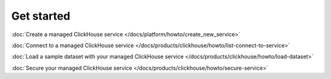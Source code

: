 Get started
===========

:doc:`Create a managed ClickHouse service </docs/platform/howto/create_new_service>`

:doc:`Connect to a managed ClickHouse service </docs/products/clickhouse/howto/list-connect-to-service>`

:doc:`Load a sample dataset with your managed ClickHouse service </docs/products/clickhouse/howto/load-dataset>`

:doc:`Secure your managed ClickHouse service </docs/products/clickhouse/howto/secure-service>`
